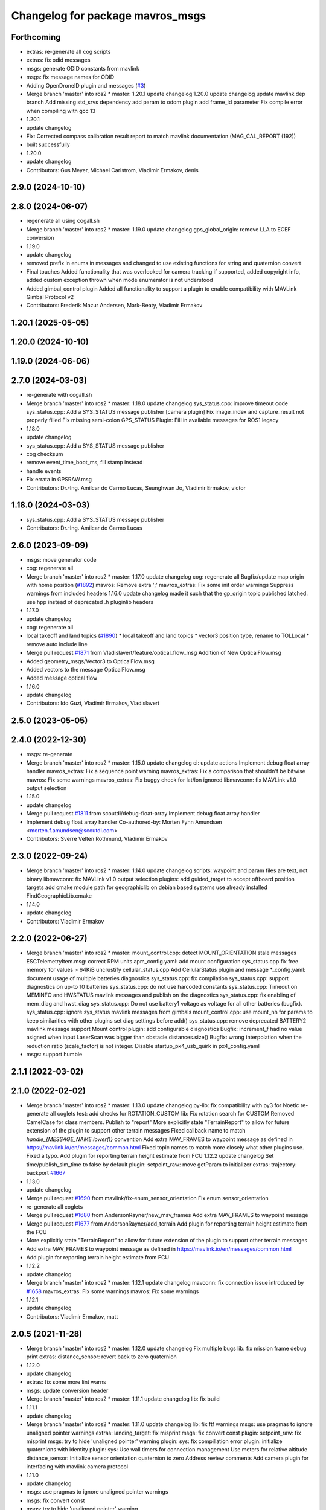 ^^^^^^^^^^^^^^^^^^^^^^^^^^^^^^^^^
Changelog for package mavros_msgs
^^^^^^^^^^^^^^^^^^^^^^^^^^^^^^^^^

Forthcoming
-----------
* extras: re-generate all cog scripts
* extras: fix odid messages
* msgs: generate ODID constants from mavlink
* msgs: fix message names for ODID
* Adding OpenDroneID plugin and messages (`#3 <https://github.com/mavlink/mavros/issues/3>`_)
* Merge branch 'master' into ros2
  * master:
  1.20.1
  update changelog
  1.20.0
  update changelog
  update mavlink dep branch
  Add missing std_srvs dependency
  add param to odom plugin
  add frame_id parameter
  Fix compile error when compiling with gcc 13
* 1.20.1
* update changelog
* Fix: Corrected compass calibration result report to match mavlink documentation (MAG_CAL_REPORT (192))
* built successfully
* 1.20.0
* update changelog
* Contributors: Gus Meyer, Michael Carlstrom, Vladimir Ermakov, denis

2.9.0 (2024-10-10)
------------------

2.8.0 (2024-06-07)
------------------
* regenerate all using cogall.sh
* Merge branch 'master' into ros2
  * master:
  1.19.0
  update changelog
  gps_global_origin: remove LLA to ECEF conversion
* 1.19.0
* update changelog
* removed prefix in enums in messages and changed to use existing functions for string and quaternion convert
* Final touches
  Added functionality that was overlooked for camera tracking if supported, added copyright info, added custom exception thrown when mode enumerator is not understood
* Added gimbal_control plugin
  Added all functionality to support a plugin to enable compatibility with MAVLink Gimbal Protocol v2
* Contributors: Frederik Mazur Andersen, Mark-Beaty, Vladimir Ermakov

1.20.1 (2025-05-05)
-------------------

1.20.0 (2024-10-10)
-------------------

1.19.0 (2024-06-06)
-------------------

2.7.0 (2024-03-03)
------------------
* re-generate with cogall.sh
* Merge branch 'master' into ros2
  * master:
  1.18.0
  update changelog
  sys_status.cpp: improve timeout code
  sys_status.cpp: Add a SYS_STATUS message publisher
  [camera plugin] Fix image_index and capture_result not properly filled
  Fix missing semi-colon
  GPS_STATUS Plugin: Fill in available messages for ROS1 legacy
* 1.18.0
* update changelog
* sys_status.cpp: Add a SYS_STATUS message publisher
* cog checksum
* remove event_time_boot_ms, fill stamp instead
* handle events
* Fix errata in GPSRAW.msg
* Contributors: Dr.-Ing. Amilcar do Carmo Lucas, Seunghwan Jo, Vladimir Ermakov, victor

1.18.0 (2024-03-03)
-------------------
* sys_status.cpp: Add a SYS_STATUS message publisher
* Contributors: Dr.-Ing. Amilcar do Carmo Lucas

2.6.0 (2023-09-09)
------------------
* msgs: move generator code
* cog: regenerate all
* Merge branch 'master' into ros2
  * master:
  1.17.0
  update changelog
  cog: regenerate all
  Bugfix/update map origin with home position (`#1892 <https://github.com/mavlink/mavros/issues/1892>`_)
  mavros: Remove extra ';'
  mavros_extras: Fix some init order warnings
  Suppress warnings from included headers
  1.16.0
  update changelog
  made it such that the gp_origin topic published latched.
  use hpp instead of deprecated .h pluginlib headers
* 1.17.0
* update changelog
* cog: regenerate all
* local takeoff and land topics (`#1890 <https://github.com/mavlink/mavros/issues/1890>`_)
  * local takeoff and land topics
  * vector3 position type, rename to TOLLocal
  * remove auto include line
* Merge pull request `#1871 <https://github.com/mavlink/mavros/issues/1871>`_ from Vladislavert/feature/optical_flow_msg
  Addition of New OpticalFlow.msg
* Added geometry_msgs/Vector3 to OpticalFlow.msg
* Added vectors to the message OpticalFlow.msg
* Added message optical flow
* 1.16.0
* update changelog
* Contributors: Ido Guzi, Vladimir Ermakov, Vladislavert

2.5.0 (2023-05-05)
------------------

2.4.0 (2022-12-30)
------------------
* msgs: re-generate
* Merge branch 'master' into ros2
  * master:
  1.15.0
  update changelog
  ci: update actions
  Implement debug float array handler
  mavros_extras: Fix a sequence point warning
  mavros_extras: Fix a comparison that shouldn't be bitwise
  mavros: Fix some warnings
  mavros_extras: Fix buggy check for lat/lon ignored
  libmavconn: fix MAVLink v1.0 output selection
* 1.15.0
* update changelog
* Merge pull request `#1811 <https://github.com/mavlink/mavros/issues/1811>`_ from scoutdi/debug-float-array
  Implement debug float array handler
* Implement debug float array handler
  Co-authored-by: Morten Fyhn Amundsen <morten.f.amundsen@scoutdi.com>
* Contributors: Sverre Velten Rothmund, Vladimir Ermakov

2.3.0 (2022-09-24)
------------------
* Merge branch 'master' into ros2
  * master:
  1.14.0
  update changelog
  scripts: waypoint and param files are text, not binary
  libmavconn: fix MAVLink v1.0 output selection
  plugins: add guided_target to accept offboard position targets
  add cmake module path for geographiclib on debian based systems
  use already installed FindGeographicLib.cmake
* 1.14.0
* update changelog
* Contributors: Vladimir Ermakov

2.2.0 (2022-06-27)
------------------
* Merge branch 'master' into ros2
  * master:
  mount_control.cpp: detect MOUNT_ORIENTATION stale messages
  ESCTelemetryItem.msg: correct RPM units
  apm_config.yaml: add mount configuration
  sys_status.cpp fix free memory for values > 64KiB
  uncrustify cellular_status.cpp
  Add CellularStatus plugin and message
  *_config.yaml: document usage of multiple batteries diagnostics
  sys_status.cpp: fix compilation
  sys_status.cpp: support diagnostics on up-to 10 batteries
  sys_status.cpp: do not use harcoded constants
  sys_status.cpp: Timeout on MEMINFO and HWSTATUS mavlink messages and publish on the diagnostics
  sys_status.cpp: fix enabling of mem_diag and hwst_diag
  sys_status.cpp: Do not use battery1 voltage as voltage for all other batteries (bugfix).
  sys_status.cpp: ignore sys_status mavlink messages from gimbals
  mount_control.cpp: use mount_nh for params to keep similarities with other plugins set diag settings before add()
  sys_status.cpp: remove deprecated BATTERY2 mavlink message support
  Mount control plugin: add configurable diagnostics
  Bugfix: increment_f had no value asigned when input LaserScan was bigger than obstacle.distances.size()
  Bugfix: wrong interpolation when the reduction ratio (scale_factor) is not integer.
  Disable startup_px4_usb_quirk in px4_config.yaml
* msgs: support humble

2.1.1 (2022-03-02)
------------------

2.1.0 (2022-02-02)
------------------
* Merge branch 'master' into ros2
  * master:
  1.13.0
  update changelog
  py-lib: fix compatibility with py3 for Noetic
  re-generate all coglets
  test: add checks for ROTATION_CUSTOM
  lib: Fix rotation search for CUSTOM
  Removed CamelCase for class members.  Publish to "report"
  More explicitly state "TerrainReport" to allow for future extension of the plugin to support other terrain messages
  Fixed callback name to match `handle\_{MESSAGE_NAME.lower()}` convention
  Add extra MAV_FRAMES to waypoint message as defined in https://mavlink.io/en/messages/common.html
  Fixed topic names to match more closely what other plugins use.  Fixed a typo.
  Add plugin for reporting terrain height estimate from FCU
  1.12.2
  update changelog
  Set time/publish_sim_time to false by default
  plugin: setpoint_raw: move getParam to initializer
  extras: trajectory: backport `#1667 <https://github.com/mavlink/mavros/issues/1667>`_
* 1.13.0
* update changelog
* Merge pull request `#1690 <https://github.com/mavlink/mavros/issues/1690>`_ from mavlink/fix-enum_sensor_orientation
  Fix enum sensor_orientation
* re-generate all coglets
* Merge pull request `#1680 <https://github.com/mavlink/mavros/issues/1680>`_ from AndersonRayner/new_mav_frames
  Add extra MAV_FRAMES to waypoint message
* Merge pull request `#1677 <https://github.com/mavlink/mavros/issues/1677>`_ from AndersonRayner/add_terrain
  Add plugin for reporting terrain height estimate from the FCU
* More explicitly state "TerrainReport" to allow for future extension of the plugin to support other terrain messages
* Add extra MAV_FRAMES to waypoint message as defined in https://mavlink.io/en/messages/common.html
* Add plugin for reporting terrain height estimate from FCU
* 1.12.2
* update changelog
* Merge branch 'master' into ros2
  * master:
  1.12.1
  update changelog
  mavconn: fix connection issue introduced by `#1658 <https://github.com/mavlink/mavros/issues/1658>`_
  mavros_extras: Fix some warnings
  mavros: Fix some warnings
* 1.12.1
* update changelog
* Contributors: Vladimir Ermakov, matt

2.0.5 (2021-11-28)
------------------
* Merge branch 'master' into ros2
  * master:
  1.12.0
  update changelog
  Fix multiple bugs
  lib: fix mission frame debug print
  extras: distance_sensor: revert back to zero quaternion
* 1.12.0
* update changelog
* extras: fix some more lint warns
* msgs: update conversion header
* Merge branch 'master' into ros2
  * master:
  1.11.1
  update changelog
  lib: fix build
* 1.11.1
* update changelog
* Merge branch 'master' into ros2
  * master:
  1.11.0
  update changelog
  lib: fix ftf warnings
  msgs: use pragmas to ignore unaligned pointer warnings
  extras: landing_target: fix misprint
  msgs: fix convert const
  plugin: setpoint_raw: fix misprint
  msgs: try to hide 'unaligned pointer' warning
  plugin: sys: fix compillation error
  plugin: initialize quaternions with identity
  plugin: sys: Use wall timers for connection management
  Use meters for relative altitude
  distance_sensor: Initialize sensor orientation quaternion to zero
  Address review comments
  Add camera plugin for interfacing with mavlink camera protocol
* 1.11.0
* update changelog
* msgs: use pragmas to ignore unaligned pointer warnings
* msgs: fix convert const
* msgs: try to hide 'unaligned pointer' warning
* Merge pull request `#1651 <https://github.com/mavlink/mavros/issues/1651>`_ from Jaeyoung-Lim/pr-image-capture-plugin
  Add camera plugin for interfacing with mavlink camera protocol
* Address review comments
* Add camera plugin for interfacing with mavlink camera protocol
  Add camera image captured message for handling camera trigger information
* Merge branch 'master' into ros2
  * master:
  msgs: add yaw field to GPS_INPUT
* msgs: add yaw field to GPS_INPUT
* Contributors: Jaeyoung-Lim, Vladimir Ermakov

2.0.4 (2021-11-04)
------------------
* Merge branch 'master' into ros2
  * master:
  1.10.0
  prepare release
* 1.10.0
* prepare release
* Merge branch 'master' into ros2
  * master:
  msgs: update gpsraw to have yaw field
* msgs: update gpsraw to have yaw field
* Merge branch 'master' into ros2
  * master: (25 commits)
  Remove reference
  Catch std::length_error in send_message
  Show ENOTCONN error instead of crash
  Tunnel: Check for invalid payload length
  Tunnel.msg: Generate enum with cog
  mavros_extras: Create tunnel plugin
  mavros_msgs: Add Tunnel message
  MountControl.msg: fix copy-paste
  sys_time.cpp: typo
  sys_time: publish /clock for simulation times
  1.9.0
  update changelog
  Spelling corrections
  Changed OverrideRCIn to 18 channels
  This adds functionality to erase all logs on the SD card via mavlink
  publish BATTERY2 message as /mavros/battery2 topic
  Mavlink v2.0 specs for RC_CHANNELS_OVERRIDE accepts upto 18 channels. The plugin publishes channels 9 to 18 if the FCU protocol version is 2.0
  Added NAV_CONTROLLER_OUTPUT Plugin
  Added GPS_INPUT plugin
  Update esc_status plugin with datatype change on MAVLink.
  ...
* Merge pull request `#1625 <https://github.com/mavlink/mavros/issues/1625>`_ from scoutdi/tunnel-plugin
  Plugin for TUNNEL messages
* Tunnel.msg: Generate enum with cog
* mavros_msgs: Add Tunnel message
* Merge pull request `#1623 <https://github.com/mavlink/mavros/issues/1623>`_ from amilcarlucas/pr/more-typo-fixes
  More typo fixes
* MountControl.msg: fix copy-paste
* 1.9.0
* update changelog
* Merge pull request `#1616 <https://github.com/mavlink/mavros/issues/1616>`_ from amilcarlucas/pr/RC_CHANNELS-mavlink2-extensions
  Mavlink v2.0 specs for RC_CHANNELS_OVERRIDE accepts upto 18 channels.…
* Changed OverrideRCIn to 18 channels
* Merge pull request `#1617 <https://github.com/mavlink/mavros/issues/1617>`_ from amilcarlucas/pr/NAV_CONTROLLER_OUTPUT-plugin
  Added NAV_CONTROLLER_OUTPUT Plugin
* Merge pull request `#1618 <https://github.com/mavlink/mavros/issues/1618>`_ from amilcarlucas/pr/GPS_INPUT-plugin
  Added GPS_INPUT plugin
* Mavlink v2.0 specs for RC_CHANNELS_OVERRIDE accepts upto 18 channels. The plugin publishes channels 9 to 18 if the FCU protocol version is 2.0
* Added NAV_CONTROLLER_OUTPUT Plugin
* Added GPS_INPUT plugin
* Merge branch 'master' into master
* Update esc_status plugin with datatype change on MAVLink.
  ESC_INFO MAVLink message was updated to have negative temperates and also at a different resolution. This commit updates those changes on this side.
* Remove Mount_Status plugin. Add Status data to Mount_Control plugin. Remove Mount_Status message.
* msgs: re-generate file lists
* Merge branch 'master' into ros2
  * master:
  extras: esc_telemetry: fix build
  extras: fix esc_telemetry centi-volt/amp conversion
  extras: uncrustify all plugins
  plugins: reformat xml
  extras: reformat plugins xml
  extras: fix apm esc_telemetry
  msgs: fix types for apm's esc telemetry
  actually allocate memory for the telemetry information
  fixed some compile errors
  added esc_telemetry plugin
  Reset calibration flag when re-calibrating. Prevent wrong data output.
  Exclude changes to launch files.
  Delete debug files.
  Apply uncrustify changes.
  Set progress array to global to prevent erasing data.
  Move Compass calibration report to extras. Rewrite code based on instructions.
  Remove extra message from CMakeLists.
  Add message and service definition.
  Add compass calibration feedback status. Add service to call the 'Next' button in calibrations.
* msgs: fix types for apm's esc telemetry
* actually allocate memory for the telemetry information
* added esc_telemetry plugin
* Add Mount angles message for communications with ardupilotmega.
* Remove extra message from CMakeLists.
* Add message and service definition.
* Contributors: Abhijith Thottumadayil Jagadeesh, André Filipe, Dr.-Ing. Amilcar do Carmo Lucas, Karthik Desai, Morten Fyhn Amundsen, Ricardo Marques, Russell, Vladimir Ermakov

2.0.3 (2021-06-20)
------------------

2.0.2 (2021-06-20)
------------------

2.0.1 (2021-06-06)
------------------
* Add rcl_interfaces dependency
* Merge branch 'master' into ros2
  * master:
  readme: update
  1.8.0
  update changelog
  Create semgrep-analysis.yml
  Create codeql-analysis.yml
* 1.8.0
* update changelog
* Contributors: Rob Clarke, Vladimir Ermakov

2.0.0 (2021-05-28)
------------------
* msgs: update command codes
* msgs: update param services
* plugins: setpoint_velocity: port to ros2
* Merge branch 'master' into ros2
  * master:
  1.7.1
  update changelog
  re-generate all pymavlink enums
  1.7.0
  update changelog
* mavros: generate plugin list
* Merge branch 'master' into ros2
  * master:
  msgs: re-generate the code
  lib: re-generate the code
  plugins: mission: re-generate the code
  MissionBase: correction to file information
  MissionBase: add copyright from origional waypoint.cpp
  uncrustify
  whitespace
  add rallypoint and geofence plugins to mavros plugins xml
  add rallypoint and geofence plugins to CMakeList
  Geofence: add geofence plugin
  Rallypoint: add rallypoint plugin
  Waypoint: inherit MissionBase class for mission protocol
  MissionBase: breakout mission protocol from waypoint.cpp
  README: Update PX4 Autopilot references
  Fix https://github.com/mavlink/mavros/issues/849
* router: catch DeviceError
* router: weak_ptr segfaults, replace with shared_ptr
* router: implement params handler
* mavros: router decl done
* lib: port enum_to_string
* lib: update sensor_orientation
* msgs: add linter
* libmavconn: start porintg, will use plain asio, without boost
* msgs: remove redundant dependency which result in colcon warning
* msgs: cogify file lists
* Merge pull request `#1186 <https://github.com/mavlink/mavros/issues/1186>`_ from PickNikRobotics/ros2
  mavros_msgs Ros2
* Merge branch 'ros2' into ros2
* msgs: start porting to ROS2
* fixing cmakelists
* updating msg and srv list
* reenable VfrHud once renamed to match ROS2 conventions
  add ros1_bridge mapping rule for renamed VfrHud message
* make mavro_msgs compile in ROS 2
* Contributors: Mikael Arguedas, Mike Lautman, Vladimir Ermakov

1.17.0 (2023-09-09)
-------------------
* cog: regenerate all
* Contributors: Vladimir Ermakov

1.16.0 (2023-05-05)
-------------------

1.15.0 (2022-12-30)
-------------------
* Merge pull request `#1811 <https://github.com/mavlink/mavros/issues/1811>`_ from scoutdi/debug-float-array
  Implement debug float array handler
* Implement debug float array handler
  Co-authored-by: Morten Fyhn Amundsen <morten.f.amundsen@scoutdi.com>
* Contributors: Sverre Velten Rothmund, Vladimir Ermakov

1.14.0 (2022-09-24)
-------------------
* Merge pull request `#1742 <https://github.com/mavlink/mavros/issues/1742>`_ from amilcarlucas/correct_rpm_units
  ESCTelemetryItem.msg: correct RPM units
* ESCTelemetryItem.msg: correct RPM units
* Merge pull request `#1727 <https://github.com/mavlink/mavros/issues/1727>`_ from BV-OpenSource/pr-cellular-status
  Pr cellular status
* Add CellularStatus plugin and message
* Contributors: Dr.-Ing. Amilcar do Carmo Lucas, Rui Mendes, Vladimir Ermakov

1.13.0 (2022-01-13)
-------------------
* Merge pull request `#1690 <https://github.com/mavlink/mavros/issues/1690>`_ from mavlink/fix-enum_sensor_orientation
  Fix enum sensor_orientation
* re-generate all coglets
* Merge pull request `#1680 <https://github.com/mavlink/mavros/issues/1680>`_ from AndersonRayner/new_mav_frames
  Add extra MAV_FRAMES to waypoint message
* Merge pull request `#1677 <https://github.com/mavlink/mavros/issues/1677>`_ from AndersonRayner/add_terrain
  Add plugin for reporting terrain height estimate from the FCU
* More explicitly state "TerrainReport" to allow for future extension of the plugin to support other terrain messages
* Add extra MAV_FRAMES to waypoint message as defined in https://mavlink.io/en/messages/common.html
* Add plugin for reporting terrain height estimate from FCU
* Contributors: Vladimir Ermakov, matt

1.12.2 (2021-12-12)
-------------------

1.12.1 (2021-11-29)
-------------------

1.12.0 (2021-11-27)
-------------------

1.11.1 (2021-11-24)
-------------------

1.11.0 (2021-11-24)
-------------------
* msgs: use pragmas to ignore unaligned pointer warnings
* msgs: fix convert const
* msgs: try to hide 'unaligned pointer' warning
* Merge pull request `#1651 <https://github.com/mavlink/mavros/issues/1651>`_ from Jaeyoung-Lim/pr-image-capture-plugin
  Add camera plugin for interfacing with mavlink camera protocol
* Address review comments
* Add camera plugin for interfacing with mavlink camera protocol
  Add camera image captured message for handling camera trigger information
* msgs: add yaw field to GPS_INPUT
* Contributors: Jaeyoung-Lim, Vladimir Ermakov

1.10.0 (2021-11-04)
-------------------
* msgs: update gpsraw to have yaw field
* Merge pull request `#1625 <https://github.com/mavlink/mavros/issues/1625>`_ from scoutdi/tunnel-plugin
  Plugin for TUNNEL messages
* Tunnel.msg: Generate enum with cog
* mavros_msgs: Add Tunnel message
* Merge pull request `#1623 <https://github.com/mavlink/mavros/issues/1623>`_ from amilcarlucas/pr/more-typo-fixes
  More typo fixes
* MountControl.msg: fix copy-paste
* Contributors: Dr.-Ing. Amilcar do Carmo Lucas, Morten Fyhn Amundsen, Vladimir Ermakov

1.9.0 (2021-09-09)
------------------
* Merge pull request `#1616 <https://github.com/mavlink/mavros/issues/1616>`_ from amilcarlucas/pr/RC_CHANNELS-mavlink2-extensions
  Mavlink v2.0 specs for RC_CHANNELS_OVERRIDE accepts upto 18 channels.…
* Changed OverrideRCIn to 18 channels
* Merge pull request `#1617 <https://github.com/mavlink/mavros/issues/1617>`_ from amilcarlucas/pr/NAV_CONTROLLER_OUTPUT-plugin
  Added NAV_CONTROLLER_OUTPUT Plugin
* Merge pull request `#1618 <https://github.com/mavlink/mavros/issues/1618>`_ from amilcarlucas/pr/GPS_INPUT-plugin
  Added GPS_INPUT plugin
* Mavlink v2.0 specs for RC_CHANNELS_OVERRIDE accepts upto 18 channels. The plugin publishes channels 9 to 18 if the FCU protocol version is 2.0
* Added NAV_CONTROLLER_OUTPUT Plugin
* Added GPS_INPUT plugin
* Merge branch 'master' into master
* Update esc_status plugin with datatype change on MAVLink.
  ESC_INFO MAVLink message was updated to have negative temperates and also at a different resolution. This commit updates those changes on this side.
* Remove Mount_Status plugin. Add Status data to Mount_Control plugin. Remove Mount_Status message.
* msgs: fix types for apm's esc telemetry
* actually allocate memory for the telemetry information
* added esc_telemetry plugin
* Add Mount angles message for communications with ardupilotmega.
* Remove extra message from CMakeLists.
* Add message and service definition.
* Contributors: Abhijith Thottumadayil Jagadeesh, André Filipe, Dr.-Ing. Amilcar do Carmo Lucas, Karthik Desai, Ricardo Marques, Russell, Vladimir Ermakov

1.8.0 (2021-05-05)
------------------

1.7.1 (2021-04-05)
------------------
* re-generate all pymavlink enums
* Contributors: Vladimir Ermakov

1.7.0 (2021-04-05)
------------------
* msgs: re-generate the code
* Contributors: Vladimir Ermakov

1.6.0 (2021-02-15)
------------------

1.5.2 (2021-02-02)
------------------

1.5.1 (2021-01-04)
------------------

1.5.0 (2020-11-11)
------------------
* mavros_msgs/VehicleInfo: Add flight_custom_version field
  Mirroring the field in the corresponding MAVLink message.
* mavros_msgs/State: Fix PX4 flight mode constants
  Turns out ROS message string literals don't need quotes,
  so adding quotes creates strings including the quotes.
* mavros_msgs/State: Add flight mode constants
* mavros_msgs: Don't move temporary objects
* Contributors: Morten Fyhn Amundsen

1.4.0 (2020-09-11)
------------------
* play_tune: Assign tune format directly
* play_tune: Write new plugin
* Contributors: Morten Fyhn Amundsen

1.3.0 (2020-08-08)
------------------
* Add esc_status plugin.
* Add gps_status plugin to publish GPS_RAW and GPS_RTK messages from FCU.
  The timestamps for the gps_status topics take into account the mavlink time and uses the convienence function
* adding support for publishing rtkbaseline msgs over ROS
* Contributors: CSCE439, Dr.-Ing. Amilcar do Carmo Lucas, Ricardo Marques

1.2.0 (2020-05-22)
------------------
* add yaw to CMD_DO_SET_HOME
* Contributors: David Jablonski

1.1.0 (2020-04-04)
------------------

1.0.0 (2020-01-01)
------------------

0.33.4 (2019-12-12)
-------------------
* Splitted the message fields.
* Updated esimator status msg according to the new cog based definition of estimator status.
* Added comments to msg.
* Added new line char at end of message.
* Added a publisher for estimator status message received from mavlink in sys_status.
* Contributors: saifullah3396

0.33.3 (2019-11-13)
-------------------

0.33.2 (2019-11-13)
-------------------

0.33.1 (2019-11-11)
-------------------
* resolved merge conflict
* Contributors: David Jablonski

0.33.0 (2019-10-10)
-------------------
* Add vtol transition service
* Apply comments
* Add mount configure service message
* cog: Update all generated code
* added manual flag to mavros/state
* use header.stamp to fill mavlink msg field time_usec
* use cog for copy
* adapt message and plugin after mavlink message merge
* rename message and adjust fields
* add component id to mavros message to distinguish ROS msgs from different systems
* component_status message and plugin draft
* Contributors: David Jablonski, Jaeyoung-Lim, Vladimir Ermakov, baumanta

0.32.2 (2019-09-09)
-------------------

0.32.1 (2019-08-08)
-------------------

0.32.0 (2019-07-06)
-------------------
* add mav_cmd associated with each point in trajectory plugin
* Use MountControl Msg
* Define new MountControl.msg
* Contributors: Jaeyoung-Lim, Martina Rivizzigno

0.31.0 (2019-06-07)
-------------------
* mavros_msgs: LandingTarget: update msg description link
* extras: landing target: improve usability and flexibility
* Contributors: TSC21

0.30.0 (2019-05-20)
-------------------

0.29.2 (2019-03-06)
-------------------

0.29.1 (2019-03-03)
-------------------
* All: catkin lint files
* mavros_msgs: Fix line endings for OpticalFlowRad message
* Contributors: Pierre Kancir, sfalexrog

0.29.0 (2019-02-02)
-------------------
* Fix broken documentation URLs
* Merge branch 'master' into param-timeout
* mavros_extras: Wheel odometry plugin updated according to the final mavlink WHEEL_DISTANCE message.
* mavros_msgs: Float32ArrayStamped replaced by WheelOdomStamped.
* mavros_msgs: Float32ArrayStamped message added.
  For streaming timestamped data from FCU sensors (RPM, WHEEL_DISTANCE, etc.)
* msgs: Fix message id type, mavlink v2 uses 24 bit msg ids
* mavros_msgs: add MessageInterval.srv to CMakeLists
* sys_status: add set_message_interval service
* Contributors: Dr.-Ing. Amilcar do Carmo Lucas, Pavlo Kolomiiets, Randy Mackay, Vladimir Ermakov

0.28.0 (2019-01-03)
-------------------
* plugin:param: publish new param value
* Merge pull request `#1148 <https://github.com/mavlink/mavros/issues/1148>`_ from Kiwa21/pr-param-value
  param plugin : add msg and publisher to catch latest param value
* msgs: update Header
* sys_state: Small cleanup of `#1150 <https://github.com/mavlink/mavros/issues/1150>`_
* VehicleInfo : add srv into sys_status plugin to request basic info from vehicle
* mavros_msgs/msg/LogData.msg: Define "offset" field to be of type uint32
* param plugin : add msg and publisher to catch latest param value
* style clean up
* Use component_id to determine message sender
* change message name from COMPANION_STATUS to COMPANION_PROCESS_STATUS
* change message to include pid
* Change from specific avoidance status message to a more generic companion status message
* Add message for avoidance status
* Contributors: Gregoire Linard, Vladimir Ermakov, baumanta, mlvov

0.27.0 (2018-11-12)
-------------------
* Add service to send mavlink TRIGG_INTERVAL commands
  Adapt trigger_control service to current mavlink cmd spec. Add a new service to change trigger interval and integration time
* Contributors: Moritz Zimmermann

0.26.3 (2018-08-21)
-------------------
* fixup! 5a4344a2dcedc157f93b620cebd2e0b273ec24be
* mavros_msgs: Add msg and srv files related to log transfer
* Contributors: mlvov

0.26.2 (2018-08-08)
-------------------
* Updating the gps_rtk plugin to fit mavros guidelines:
  - Updating max_frag_len to allow changes in size in MAVLink seamlessly
  - Using std::copy instead of memset
  - Zero fill with std::fill
  - Preapply the sequence flags
  - Use of std iterators
  - Add the maximal data size in the mavros_msgs
* Renaming the GPS RTK module, Adding fragmentation, Changing the RTCM message
* RTK Plugin; to forward RTCM messages
  Signed-off-by: Alexis Paques <alexis.paques@gmail.com>
* Contributors: Alexis Paques

0.26.1 (2018-07-19)
-------------------

0.26.0 (2018-06-06)
-------------------
* mavros_msgs : add timesync status message
* Contributors: Mohammed Kabir

0.25.1 (2018-05-14)
-------------------

0.25.0 (2018-05-11)
-------------------
* trajectory: add time_horizon field
* change message name from ObstacleAvoidance to Trajectory since it is
  general enough to support any type of trajectory
* CMakeLists: add ObstacleAvoidance message
* add ObstacleAvoidance message
* msgs: Update message doc link
* CommandCode: update list of available commands on MAV_CMD enum (`#995 <https://github.com/mavlink/mavros/issues/995>`_)
* Contributors: Martina, Nuno Marques, Vladimir Ermakov

0.24.0 (2018-04-05)
-------------------
* Add ability to send STATUSTEXT messages
* Contributors: Anass Al

0.23.3 (2018-03-09)
-------------------

0.23.2 (2018-03-07)
-------------------

0.23.1 (2018-02-27)
-------------------

0.23.0 (2018-02-03)
-------------------

0.22.0 (2017-12-11)
-------------------
* SetMavFrame.srv: add FRAME\_ prefix
* Add cog for SetMavFrame.srv
* Setpoints: add service to specify frame
* Contributors: Pierre Kancir, khancyr

0.21.5 (2017-11-16)
-------------------

0.21.4 (2017-11-01)
-------------------

0.21.3 (2017-10-28)
-------------------
* plugin waypoints: Use stamped message
* add debug plugin
* Contributors: TSC21, Vladimir Ermakov

0.21.2 (2017-09-25)
-------------------

0.21.1 (2017-09-22)
-------------------

0.21.0 (2017-09-14)
-------------------
* plugin waypoint: Rename current seq in wp list message
* waypoint: Publish current waypoint seq
* waypoint partial: code style cleanup
* waypoint partial: extend existing service
* Partial waypoint: added wp_transfered to push partial service response
* Partial waypoint: added partial updating to mavwp
* Contributors: James Mare, James Stewart, Vladimir Ermakov

0.20.1 (2017-08-28)
-------------------

0.20.0 (2017-08-23)
-------------------
* HIL Plugin
  * add HilSensor.msg, HilStateQuaternion.msg, and add them in CMakeLists.txt
  * Add hil_sensor.cpp plugin to send HIL_SENSOR mavlink message to FCU.
  * fix HilSensor.msg. Make it more compact.
  * Fix HilStateQuaternion.msg. Make it more compact.
  * Add hil_state_quaternion plugin
  * fix files: some variable names were wrong+some syntax problems
  * fix syntax error in plugin .cpp files, make msg files match corresponding mavlink definitions
  * fix plugin source files
  * fix syntax
  * fix function name. It was wrong.
  * add HIL_GPS plugin
  * add HilGPS.msg to CMakeList
  * fix missing semicolon
  * fix call of class name
  * Add ACTUATOR_CONTROL_TARGET MAVLink message
  * fix code
  * increase number of fake satellites
  * control sensor and control rates
  * change control rate
  * change control rate
  * fix fake gps rate
  * fix
  * fix plugin_list
  * fix
  * remove unnecessary hil_sensor_mixin
  * update HilSensor.msg and usage
  * update HilStateQuaterion.msg and usage
  * redo some changes; update HilGPS.msg and usage
  * update hil_controls msg - use array of floats for aux channels
  * merge actuator_control with actuator_control_target
  * remove hil_sensor_mixin.h
  * update actuator_control logic
  * merge all plugins into a single one
  * delete the remaining plugin files
  * update description
  * redo some changes; reduce LOC
  * fix type cast on gps coord
  * add HIL_OPTICAL_FLOW send based on OpticalFlowRad sub
  * update authors list
  * update subscribers names
  * refactor gps coord convention
  * add HIL_RC_INPUTS_RAW sender; cog protec msg structure and content
  * apply correct rc_in translation; redo cog
  * apply proper rotations and frame transforms
  * remote throttle
  * fix typo and msg api
  * small changes
  * refactor rcin_raw_cb
  * new refactor to rcin_raw_cb arrays
  * update velocity to meters
  * readjust all the units so to match mavlink msg def
  * update cog
  * correct cog conversion
  * refefine msg definitions to remove overhead
  * hil: apply frame transform to body frame
* msgs fix `#625 <https://github.com/mavlink/mavros/issues/625>`_: Rename SetMode.Response.success to mode_sent
* [WIP] Plugins: setpoint_attitude: add sync between thrust and attitude (`#700 <https://github.com/mavlink/mavros/issues/700>`_)
  * plugins: setpoint_attitude: add sync between throttle and attitude topics to be sent together
  * plugins: typo correction: replace throttle with thrust
  * plugins: msgs: setpoint_attitude: replaces Float32Stamped for Thrust msg
  * plugins: setpoint_attitude: add sync between twist and thrust (RPY+Thrust)
  * setpoint_attitude: update the logic of thrust normalization verification
  * setpoint_attitude: implement sync between tf listener and thrust subscriber
  * TF sync listener: generalize topic type that can be syncronized with TF2
  * TF2ListenerMixin: keep class template, use template for tf sync method only
  * TF2ListenerMixin: fix and improve sync tf2_start method
  * general update to yaml config files and parameters
  * setpoint_attitude: add note on Thrust sub name
  * setpoint_attitude: TF sync: pass subscriber pointer instead of binding it
* Use GeographicLib tools to guarantee ROS msg def and enhance features (`#693 <https://github.com/mavlink/mavros/issues/693>`_)
  * first commit
  * Check for GeographicLib first without having to install it from the beginning each compile time
  * add necessary cmake files
  * remove gps_conversions.h and use GeographicLib to obtain the UTM coordinates
  * move conversion functions to utils.h
  * geographic conversions: update CMakeLists and package.xml
  * geographic conversions: force download of the datasets
  * geographic conversions: remove unneeded cmake module
  * dependencies: use SHARED libs of geographiclib
  * dependencies: correct FindGeographicLib.cmake so it can work for common Debian platforms
  * CMakeList: do not be so restrict about GeographicLib dependency
  * global position: odometry-use ECEF instead of UTM; update other fields
  * global position: make travis happy
  * global position: fix ident
  * global_position: apply correct frames and frame transforms given each coordinate frame
  * global_position: convert rcvd global origin to ECEF
  * global_position: be more explicit about the ecef-enu transform
  * global position: use home position as origin of map frame
  * global position: minor refactoring
  * global position: shield code with exception catch
  * fix identation
  * move dataset install to script; update README with new functionalities
  * update README with warning
  * global_position: fix identation
  * update HomePosition to be consistent with the conversions in global_position to ensure the correct transformation of height
  * home|global_position: fix compile errors, logic and dependencies
  * home position: add height conversion
  * travis: update to get datasets
  * install geo dataset: update to verify alternative dataset folders
  * travis: remove dataset install to allow clean build
  * hp and gp: initialize geoid dataset once and make it thread safe
  * README: update description relative to GeographicLib; fix typos
  * global position: improve doxygen references
  * README: update with some tips on rosdep install
* update ExtendedState with new MAV_LANDED_STATE enum
* Contributors: Nicklas Stockton, Nuno Marques, Vladimir Ermakov

0.19.0 (2017-05-05)
-------------------
* msgs: Add cog script to finish ADSBVehicle.msg
* extras: Add ADSB plugin
* plugin `#695 <https://github.com/mavlink/mavros/issues/695>`_: Fix plugin
* plugin: Add home_position
* Contributors: Nuno Marques, Vladimir Ermakov

0.18.7 (2017-02-24)
-------------------
* trigger interface : rename to cycle_time to be consistent with PX4
* Contributors: Kabir Mohammed

0.18.6 (2017-02-07)
-------------------
* Plugins: system_status change status field to system_status
  Add comment to State.msg for system_status enum
* Plugins: add system_status to state message
* Contributors: Pierre Kancir

0.18.5 (2016-12-12)
-------------------

0.18.4 (2016-11-11)
-------------------
* msgs: Fix `#609 <https://github.com/mavlink/mavros/issues/609>`_
* add hil_actuator_controls mavlink message
* Contributors: Beat Kung, Vladimir Ermakov

0.18.3 (2016-07-07)
-------------------

0.18.2 (2016-06-30)
-------------------

0.18.1 (2016-06-24)
-------------------

0.18.0 (2016-06-23)
-------------------
* Adding anchor to the HIL_CONTROLS message reference link
* Utilizing synchronise_stamp and adding reference to MAVLINK msg documentation
* Added a plugin that publishes HIL_CONTROLS as ROS messages
* node: Rename plugib base class - API incompatible to old class
* msgs `#543 <https://github.com/mavlink/mavros/issues/543>`_: Update for MAVLink 2.0
* Contributors: Pavel, Vladimir Ermakov

0.17.3 (2016-05-20)
-------------------

0.17.2 (2016-04-29)
-------------------

0.17.1 (2016-03-28)
-------------------

0.17.0 (2016-02-09)
-------------------
* rebased with master
* Contributors: francois

0.16.6 (2016-02-04)
-------------------

0.16.5 (2016-01-11)
-------------------

0.16.4 (2015-12-14)
-------------------
* Update mavlink message documentation links
* remove "altitude\_" prefix from members
* implemented altitude plugin
* Contributors: Andreas Antener, Vladimir Ermakov

0.16.3 (2015-11-19)
-------------------

0.16.2 (2015-11-17)
-------------------

0.16.1 (2015-11-13)
-------------------

0.16.0 (2015-11-09)
-------------------
* msgs `#418 <https://github.com/mavlink/mavros/issues/418>`_: add message for attitude setpoints
* plugin: waypoint fix `#414 <https://github.com/mavlink/mavros/issues/414>`_: remove GOTO service.
  It is replaced with more standard global setpoint messages.
* msgs `#415 <https://github.com/mavlink/mavros/issues/415>`_: Add message for raw global setpoint
* msgs `#402 <https://github.com/mavlink/mavros/issues/402>`_: PositionTarget message type
* setting constant values and reference docs
* pass new extended state to ros
* msgs `#371 <https://github.com/mavlink/mavros/issues/371>`_: add missing message
* msgs `#371 <https://github.com/mavlink/mavros/issues/371>`_: add HomePosition message
* Contributors: Andreas Antener, Vladimir Ermakov

0.15.0 (2015-09-17)
-------------------
* msgs `#286 <https://github.com/mavlink/mavros/issues/286>`_: fix bug with packet header.
* msgs `#286 <https://github.com/mavlink/mavros/issues/286>`_: Add valid flag and checksum to Mavlink.msg
* plugin: manual_control: Use shared pointer message
  Fix alphabetic order of msgs.
* removed old commend in .msg file
* Add MANUAL_CONTROL handling with new plugin
* Contributors: Vladimir Ermakov, v01d

0.14.2 (2015-08-20)
-------------------

0.14.1 (2015-08-19)
-------------------

0.14.0 (2015-08-17)
-------------------
* msgs: Add mixer group constants ActuatorControl
* msgs: Add notes to message headers.
* msgs: sort msgs in alphabetical order
* msgs: use std::move for mavlink->ros convert
* msgs: add note about convert function
* msgs: change description, make catkin lint happy
* msgs: move convert functions to msgs package.
* msgs: fix message generator and runtime depent tags
* msgs: remove never used Mavlink.fromlcm field.
* msgs: add package name for all non basic types
* msgs: fix msgs build
* msgs `#354 <https://github.com/mavlink/mavros/issues/354>`_: move all messages to mavros_msgs package.
* Contributors: Vladimir Ermakov
